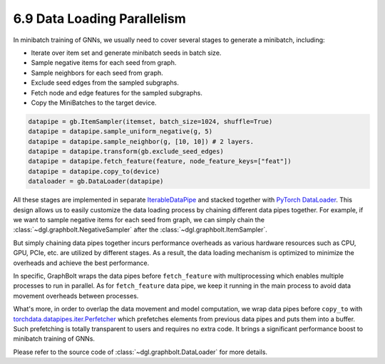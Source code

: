 .. _guide-minibatch-parallelism:

6.9 Data Loading Parallelism
-----------------------

In minibatch training of GNNs, we usually need to cover several stages to
generate a minibatch, including:

* Iterate over item set and generate minibatch seeds in batch size.
* Sample negative items for each seed from graph.
* Sample neighbors for each seed from graph.
* Exclude seed edges from the sampled subgraphs.
* Fetch node and edge features for the sampled subgraphs.
* Copy the MiniBatches to the target device.

.. code:: python

    datapipe = gb.ItemSampler(itemset, batch_size=1024, shuffle=True)
    datapipe = datapipe.sample_uniform_negative(g, 5)
    datapipe = datapipe.sample_neighbor(g, [10, 10]) # 2 layers.
    datapipe = datapipe.transform(gb.exclude_seed_edges)
    datapipe = datapipe.fetch_feature(feature, node_feature_keys=["feat"])
    datapipe = datapipe.copy_to(device)
    dataloader = gb.DataLoader(datapipe)

All these stages are implemented in separate
`IterableDataPipe <https://pytorch.org/data/main/torchdata.datapipes.iter.html>`__
and stacked together with `PyTorch DataLoader <https://pytorch.org/docs/stable/data
.html#torch.utils.data.DataLoader>`__.
This design allows us to easily customize the data loading process by
chaining different data pipes together. For example, if we want to sample
negative items for each seed from graph, we can simply chain the
:class:`~dgl.graphbolt.NegativeSampler` after the :class:`~dgl.graphbolt.ItemSampler`.

But simply chaining data pipes together incurs performance overheads as various
hardware resources such as CPU, GPU, PCIe, etc. are utilized by different stages.
As a result, the data loading mechanism is optimized to minimize the overheads
and achieve the best performance.

In specific, GraphBolt wraps the data pipes before ``fetch_feature`` with
multiprocessing which enables multiple processes to run in parallel. As for
``fetch_feature`` data pipe, we keep it running in the main process to avoid
data movement overheads between processes.

What's more, in order to overlap the data movement and model computation, we
wrap data pipes before ``copy_to`` with
`torchdata.datapipes.iter.Perfetcher <https://pytorch.org/data/main/generated/
torchdata.datapipes.iter.Prefetcher.html>`__
which prefetches elements from previous data pipes and puts them into a buffer.
Such prefetching is totally transparent to users and requires no extra code. It
brings a significant performance boost to minibatch training of GNNs.

Please refer to the source code of :class:`~dgl.graphbolt.DataLoader`
for more details.
